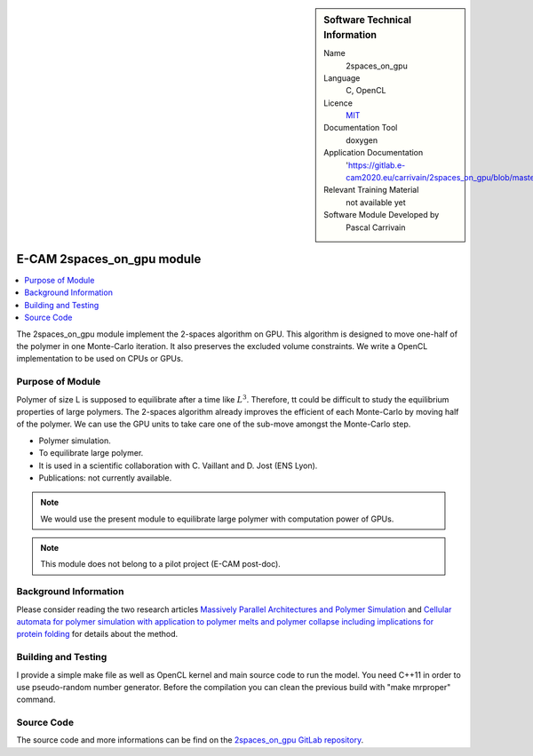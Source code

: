 ..  In ReStructured Text (ReST) indentation and spacing are very important (it is how ReST knows what to do with your
    document). For ReST to understand what you intend and to render it correctly please to keep the structure of this
    template. Make sure that any time you use ReST syntax (such as for ".. sidebar::" below), it needs to be preceded
    and followed by white space (if you see warnings when this file is built they this is a common origin for problems).


..  Firstly, let's add technical info as a sidebar and allow text below to wrap around it. This list is a work in
    progress, please help us improve it. We use *definition lists* of ReST_ to make this readable.

..  sidebar:: Software Technical Information

  Name
    2spaces_on_gpu

  Language
    C, OpenCL

  Licence
    `MIT <https://opensource.org/licenses/mit-license>`_

  Documentation Tool
    doxygen

  Application Documentation
    'https://gitlab.e-cam2020.eu/carrivain/2spaces_on_gpu/blob/master/refman.pdf'

  Relevant Training Material
    not available yet

  Software Module Developed by
    Pascal Carrivain


..  In the next line you have the name of how this module will be referenced in the main documentation (which you  can
    reference, in this case, as ":ref:`example`"). You *MUST* change the reference below from "example" to something
    unique otherwise you will cause cross-referencing errors. The reference must come right before the heading for the
    reference to work (so don't insert a comment between).

.. _2spaces_on_gpu:

###########################
E-CAM 2spaces_on_gpu module
###########################

..  Let's add a local table of contents to help people navigate the page

..  contents:: :local:

..  Add an abstract for a *general* audience here. Write a few lines that explains the "helicopter view" of why you are
    creating this module. For example, you might say that "This module is a stepping stone to incorporating XXXX effects
    into YYYY process, which in turn should allow ZZZZ to be simulated. If successful, this could make it possible to
    produce compound AAAA while avoiding expensive process BBBB and CCCC."

The 2spaces_on_gpu module implement the 2-spaces algorithm on GPU. This algorithm is designed to move one-half of the polymer
in one Monte-Carlo iteration. It also preserves the excluded volume constraints. We write a OpenCL implementation to be used
on CPUs or GPUs.

.. The E-CAM library is purely a set of documentation that describes software development efforts related to the project. A
.. *module* for E-CAM is the documentation of the single development of effort associated to the project.In that sense, a
.. module does not directly contain source code but instead contains links to source code, typically stored elsewhere. Each
.. module references the source code changes to which it direcctly applies (usually via a URL), and provides detailed
.. information on the relevant *application* for the changes as well as how to build and test the associated software.

.. The original source of this page (:download:`readme.rst`) contains lots of additional comments to help you create your
.. documentation *module* so please use this as a starting point. We use Sphinx_ (which in turn uses ReST_) to create this
.. documentation. You are free to add any level of complexity you wish (within the bounds of what Sphinx_ and ReST_ can
.. do). More general instructions for making your contribution can be found in ":ref:`contributing`".

.. Remember that for a module to be accepted into the E-CAM repository, your source code changes in the target application
.. must pass a number of acceptance criteria:

.. * Style *(use meaningful variable names, no global variables,...)*

.. * Source code documentation *(each function should be documented with each argument explained)*

.. * Tests *(everything you add should have either unit or regression tests)*

.. * Performance *(If what you introduce has a significant computational load you should make some performance optimisation
   effort using an appropriate tool. You should be able to verify that your changes have not introduced unexpected
   performance penalties, are threadsafe if needed,...)*

Purpose of Module
_________________

.. Keep the helper text below around in your module by just adding "..  " in front of it, which turns it into a comment

Polymer of size L is supposed to equilibrate after a time like :math:`L^3`. Therefore, tt could be difficult to study the
equilibrium properties of large polymers. The 2-spaces algorithm already improves the efficient of each Monte-Carlo by
moving half of the polymer. We can use the GPU units to take care one of the sub-move amongst the Monte-Carlo step.

.. Give a brief overview of why the module is/was being created, explaining a little of the scientific background and how
.. it fits into the larger picture of what you want to achieve. The overview should be comprehensible to a scientist
.. non-expert in the domain area of the software module.

.. This section should also include the following (where appropriate):

* Polymer simulation.

* To equilibrate large polymer.

* It is used in a scientific collaboration with C. Vaillant and D. Jost (ENS Lyon).

* Publications: not currently available.

.. note::

  We would use the present module to equilibrate large polymer with computation power of GPUs.

.. note::

  This module does not belong to a pilot project (E-CAM post-doc).

..
   If needed you can include latex mathematics like
   :math:`\frac{ \sum_{t=0}^{N}f(t,k) }{N}`
   which won't show up on GitLab/GitHub but will in final online documentation.

   If you want to add a citation, such as [CIT2009]_, please check the source code to see how this is done. Note that
   citations may get rearranged, e.g., to the bottom of the "page".

   .. [CIT2009] This is a citation (as often used in journals).

Background Information
______________________

.. Keep the helper text below around in your module by just adding "..  " in front of it, which turns it into a comment

.. If the modifications are to an existing code base (which is typical) then this would be the place to name that
.. application. List any relevant urls and explain how to get access to that code. There needs to be enough information
.. here so that the person reading knows where to get the source code for the application, what version this information is
.. relevant for, whether this requires any additional patches/plugins, etc.

.. Overall, this module is supposed to be self-contained, but linking to specific URLs with more detailed information is
.. encouraged. In other words, the reader should not need to do a websearch to understand the context of this module, all
.. the links they need should be already in this module.

Please consider reading the two research articles `Massively Parallel Architectures and Polymer Simulation <https://www.semanticscholar.org/paper/Massively-Parallel-Architectures-and-Polymer-Ostrovsky-Smith/f79694076e40eca0fae9b35a381e43b7abfa029c>`_
and `Cellular automata for polymer simulation with application to polymer melts and polymer collapse including implications for protein folding <https://www.sciencedirect.com/science/article/pii/S0167819100000818>`_ for details about the method.

Building and Testing
____________________

.. Keep the helper text below around in your module by just adding "..  " in front of it, which turns it into a comment

I provide a simple make file as well as OpenCL kernel and main source code to run the model.
You need C++11 in order to use pseudo-random number generator.
Before the compilation you can clean the previous build with "make mrproper" command.

Source Code
___________

.. Notice the syntax of a URL reference below `Text <URL>`_ the backticks matter!

.. Here link the source code *that was created for the module*. If you are using Github or GitLab and the `Gitflow Workflow
   <https://www.atlassian.com/git/tutorials/comparing-workflows#gitflow-workflow>`_ you can point to your feature branch.
   Linking to your pull/merge requests is even better. Otherwise you can link to the explicit commits.

The source code and more informations can be find on the `2spaces_on_gpu GitLab repository <https://gitlab.e-cam2020.eu/carrivain/2spaces_on_gpu>`_.
